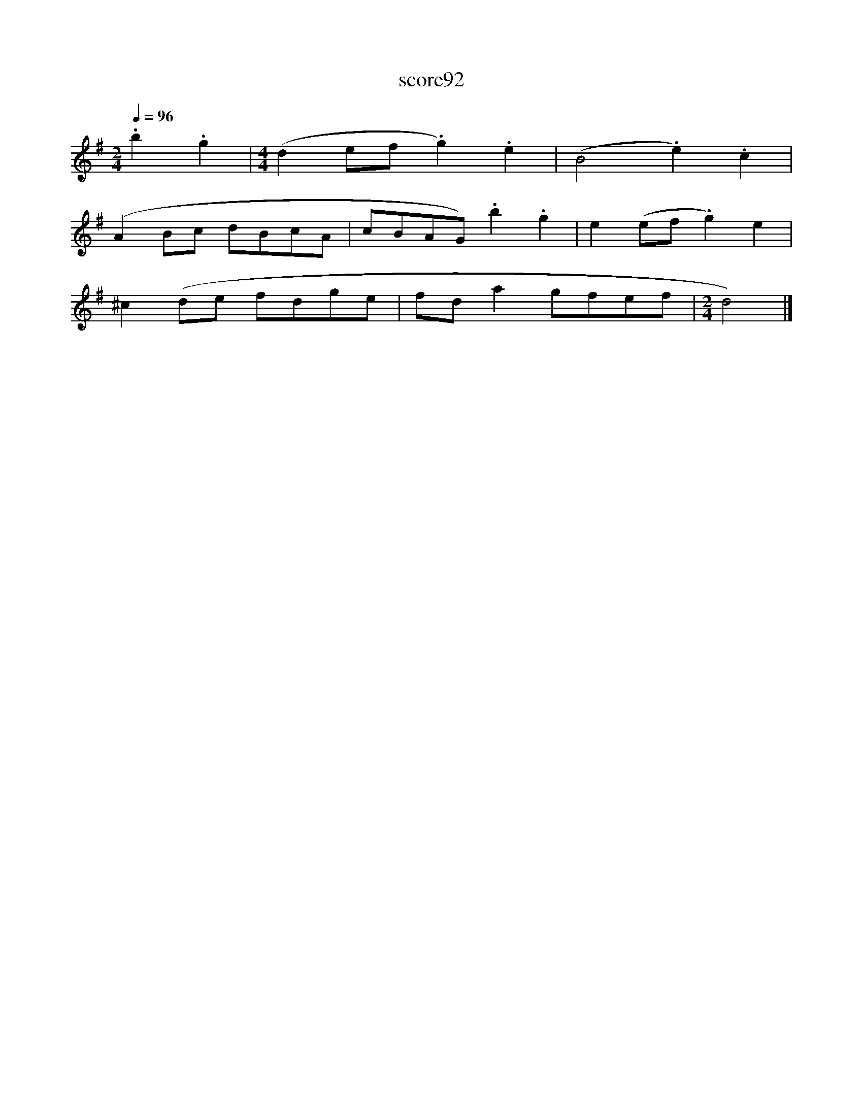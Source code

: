 X:295
T:score92
L:1/8
Q:1/4=96
M:2/4
I:linebreak $
K:G
 .b2 .g2 |[M:4/4] (d2 ef .g2) .e2 | (B4 .e2) .c2 |$ (A2 Bc dBcA | cBAG) .b2 .g2 | e2 (ef .g2) e2 |$ %6
 ^c2 (de fdge | fd a2 gfef |[M:2/4] d4) |] %9

